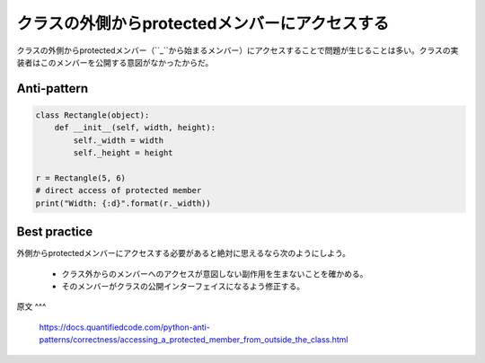 クラスの外側からprotectedメンバーにアクセスする
========================================

クラスの外側からprotectedメンバー（``_``から始まるメンバー）にアクセスすることで問題が生じることは多い。クラスの実装者はこのメンバーを公開する意図がなかったからだ。

Anti-pattern
------------

.. code:: python

    class Rectangle(object):
        def __init__(self, width, height):
            self._width = width
            self._height = height

    r = Rectangle(5, 6)
    # direct access of protected member
    print("Width: {:d}".format(r._width))

Best practice
-------------
外側からprotectedメンバーにアクセスする必要があると絶対に思えるなら次のようにしよう。

 * クラス外からのメンバーへのアクセスが意図しない副作用を生まないことを確かめる。
 * そのメンバーがクラスの公開インターフェイスになるよう修正する。

原文
^^^
 https://docs.quantifiedcode.com/python-anti-patterns/correctness/accessing_a_protected_member_from_outside_the_class.html
